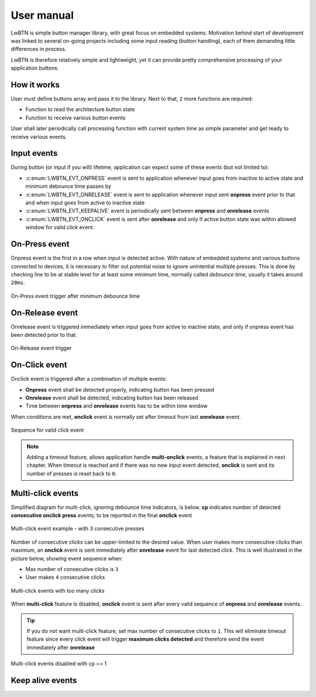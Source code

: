 .. _um:

User manual
===========

LwBTN is simple button manager library, with great focus on embedded systems.
Motivation behind start of development was linked to several on-going projects including some input reading (button handling),
each of them demanding little differences in process.

LwBTN is therefore relatively simple and lightweight, yet it can provide pretty comprehensive processing of your application buttons.

How it works
^^^^^^^^^^^^

User must define buttons array and pass it to the library. Next to that, ``2`` more functions are required:

* Function to read the architecture button state
* Function to receive various button events

User shall later periodically call processing function with current system time as simple parameter and get ready to receive various events.

Input events
^^^^^^^^^^^^

During button (or input if you will) lifetime, application can expect some of these events (but not limited to):

* :c:enum:`LWBTN_EVT_ONPRESS` event is sent to application whenever input goes from inactive to active state and minimum debounce time passes by
* :c:enum:`LWBTN_EVT_ONRELEASE` event is sent to application whenever input sent **onpress** event prior to that and when input goes from active to inactive state
* :c:enum:`LWBTN_EVT_KEEPALIVE` event is periodically sent between **onpress** and **onrelease** events
* :c:enum:`LWBTN_EVT_ONCLICK` event is sent after **onrelease** and only if active button state was within allowed window for valid click event.

On-Press event
^^^^^^^^^^^^^^

Onpress event is the first in a row when input is detected active.
With nature of embedded systems and various buttons connected to devices, it is necessary to filter out potential noise to ignore unintential multiple presses.
This is done by checking line to be at stable level for at least some minimum time, normally called *debounce time*, usually it takes around ``20ms``.

.. figure:: ../static/images/btn-events-press.svg
    :align: center
    :alt: On-Press event trigger after minimum debounce time

    On-Press event trigger after minimum debounce time

On-Release event
^^^^^^^^^^^^^^^^

Onrelease event is triggered immediately when input goes from active to inactive state, and only if onpress event has been detected prior to that.

.. figure:: ../static/images/btn-events-release.svg
    :align: center
    :alt: On-Release event trigger

    On-Release event trigger

On-Click event
^^^^^^^^^^^^^^

Onclick event is triggered after a combination of multiple events:

- **Onpress** event shall be detected properly, indicating button has been pressed
- **Onrelease** event shall be detected, indicating button has been released
- Time between **onpress** and **onrelease** events has to be within time window

When conditions are met, **onclick** event is normally set after timeout from last **onrelease** event.

.. figure:: ../static/images/btn-events-click.svg
    :align: center
    :alt: Sequence for valid click event

    Sequence for valid click event

.. note::
    Adding a timeout feature, allows application handle **multi-onclick** events, a feature that is explained in next chapter.
    When timeout is reached and if there was no new input event detected, **onclick** is sent and its number of presses is reset back to ``0``.

Multi-click events
^^^^^^^^^^^^^^^^^^

Simplified diagram for multi-click, ignoring debounce time indicators, is below.
**cp** indicates number of detected **consecutive onclick press** events, to be reported in the final **onclick** event

.. figure:: ../static/images/btn-events-click-multi.svg
    :align: center
    :alt: Multi-click event example - with 3 consecutive presses

    Multi-click event example - with 3 consecutive presses

Number of consecutive clicks can be upper-limited to the desired value.
When user makes more consecutive clicks than maximum, an **onclick** event is sent immediately after **onrelease** event for last detected click.
This is well illustrated in the picture below, showing event sequence when:

* Max number of consecutive clicks is ``3``
* User makes ``4`` consecutive clicks

.. figure:: ../static/images/btn-events-click-multi-over.svg
    :align: center
    :alt: Multi-click events with too many clicks

    Multi-click events with too many clicks

When **multi-click** feature is disabled, **onclick** event is sent after every valid sequence of **onpress** and **onrelease** events.

.. tip::
    If you do not want multi-click feature, set max number of consecutive clicks to ``1``. This will eliminate timeout feature since
    every click event will trigger **maximum clicks detected** and therefore send the event immediately after **onrelease**

.. figure:: ../static/images/btn-events-click-multi-disabled.svg
    :align: center
    :alt: Multi-click events disabled with cp == 1

    Multi-click events disabled with cp == 1

Keep alive events
^^^^^^^^^^^^^^^^^
